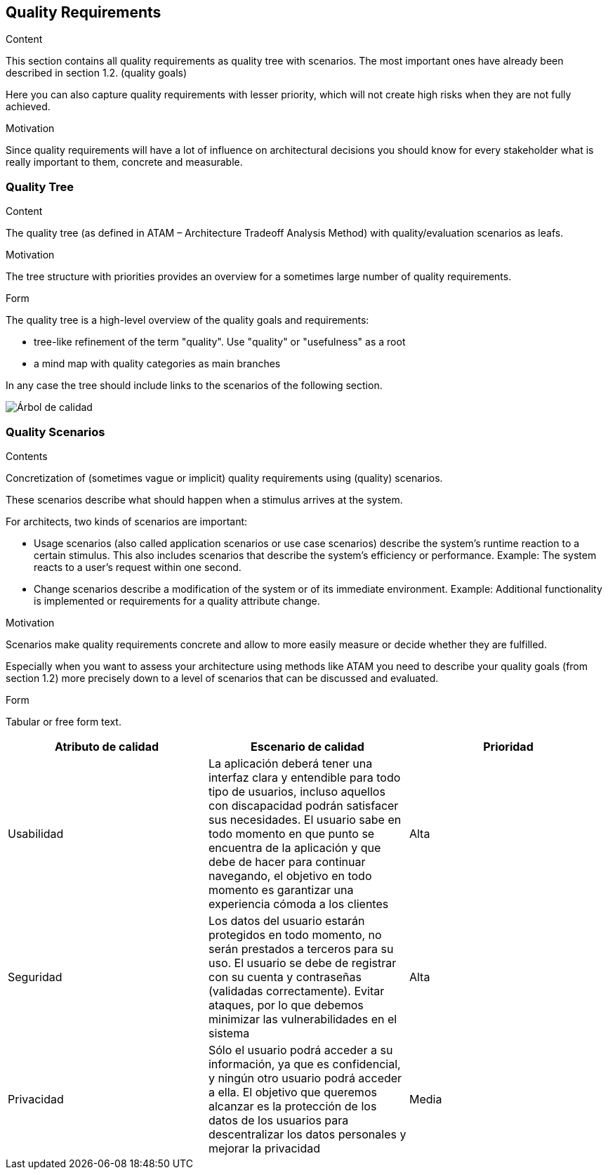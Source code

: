 [[section-quality-scenarios]]
== Quality Requirements


[role="arc42help"]
****

.Content
This section contains all quality requirements as quality tree with scenarios. The most important ones have already been described in section 1.2. (quality goals)

Here you can also capture quality requirements with lesser priority,
which will not create high risks when they are not fully achieved.

.Motivation
Since quality requirements will have a lot of influence on architectural
decisions you should know for every stakeholder what is really important to them,
concrete and measurable.
****

=== Quality Tree

[role="arc42help"]
****
.Content
The quality tree (as defined in ATAM – Architecture Tradeoff Analysis Method) with quality/evaluation scenarios as leafs.

.Motivation
The tree structure with priorities provides an overview for a sometimes large number of quality requirements.

.Form
The quality tree is a high-level overview of the quality goals and requirements:

* tree-like refinement of the term "quality". Use "quality" or "usefulness" as a root
* a mind map with quality categories as main branches

In any case the tree should include links to the scenarios of the following section.
****

:imagesdir: images/
image:arbol_de_calidad.png["Árbol de calidad"]

=== Quality Scenarios

[role="arc42help"]
****
.Contents
Concretization of (sometimes vague or implicit) quality requirements using (quality) scenarios.

These scenarios describe what should happen when a stimulus arrives at the system.

For architects, two kinds of scenarios are important:

* Usage scenarios (also called application scenarios or use case scenarios) describe the system’s runtime reaction to a certain stimulus. This also includes scenarios that describe the system’s efficiency or performance. Example: The system reacts to a user’s request within one second.
* Change scenarios describe a modification of the system or of its immediate environment. Example: Additional functionality is implemented or requirements for a quality attribute change.

.Motivation
Scenarios make quality requirements concrete and allow to
more easily measure or decide whether they are fulfilled.

Especially when you want to assess your architecture using methods like
ATAM you need to describe your quality goals (from section 1.2)
more precisely down to a level of scenarios that can be discussed and evaluated.

.Form
Tabular or free form text.
****

[%header, cols=3]
|===
|Atributo de calidad
|Escenario de calidad
|Prioridad

|Usabilidad
|La aplicación deberá tener una interfaz clara y entendible para todo tipo de usuarios, incluso aquellos con discapacidad podrán satisfacer sus necesidades. El usuario sabe en todo momento en que punto se encuentra de la aplicación y que debe de hacer para continuar navegando, el objetivo en todo momento es garantizar una experiencia cómoda a los clientes
|Alta

|Seguridad
|Los datos del usuario estarán protegidos en todo momento, no serán prestados a terceros para su uso. El usuario se debe de registrar con su cuenta y contraseñas (validadas correctamente). Evitar ataques, por lo que debemos minimizar las vulnerabilidades en el sistema
|Alta

|Privacidad
|Sólo el usuario podrá acceder a su información, ya que es confidencial, y ningún otro usuario podrá acceder a ella. El objetivo que queremos alcanzar es la protección de los datos de los usuarios para descentralizar los datos personales y mejorar la privacidad
|Media

|===
